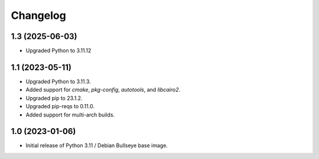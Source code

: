 Changelog
=========

1.3 (2025-06-03)
----------------

* Upgraded Python to 3.11.12


1.1 (2023-05-11)
----------------

* Upgraded Python to 3.11.3.
* Added support for `cmake`, `pkg-config`, `autotools`, and `libcairo2`.
* Upgraded pip to 23.1.2.
* Upgraded pip-reqs to 0.11.0.
* Added support for multi-arch builds.


1.0 (2023-01-06)
----------------

* Initial release of Python 3.11 / Debian Bullseye base image.
